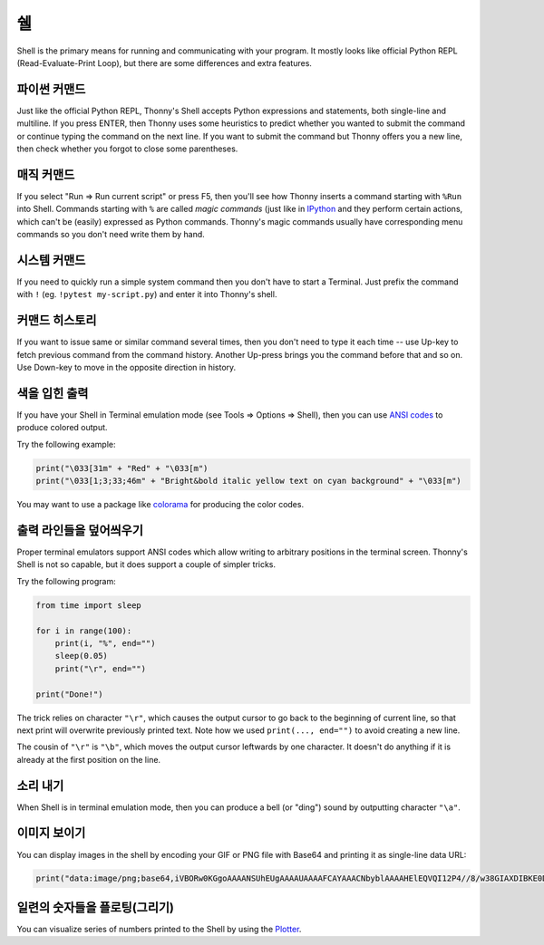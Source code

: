 쉘
=====

Shell is the primary means for running and communicating with your program. It mostly looks like
official Python REPL (Read-Evaluate-Print Loop), but there are some differences and extra features.

파이썬 커맨드
---------------
Just like the official Python REPL, Thonny's Shell accepts Python expressions and statements, both
single-line and multiline. If you press ENTER, then Thonny uses some heuristics to predict 
whether you wanted to submit the command or continue typing the command on the next line. 
If you want to submit the command but Thonny offers you a new line, then check whether you forgot
to close some parentheses.   

매직 커맨드
--------------
If you select "Run => Run current script" or press F5, then you'll see how Thonny inserts a command
starting with ``%Run`` into Shell. Commands starting with ``%`` are called *magic commands* (just 
like in `IPython <https://ipython.org/>`_ and they perform certain actions, which can't be
(easily) expressed as Python commands. Thonny's magic commands usually have
corresponding menu commands so you don't need write them by hand.

시스템 커맨드
---------------
If you need to quickly run a simple system command then you don't have to start a Terminal. Just
prefix the command with ``!`` (eg. ``!pytest my-script.py``) and enter it into Thonny's shell.

커맨드 히스토리
---------------
If you want to issue same or similar command several times, then you don't need to type it each time --
use Up-key to fetch previous command from the command history. Another Up-press brings you the command
before that and so on. Use Down-key to move in the opposite direction in history.  

색을 입힌 출력
--------------
If you have your Shell in Terminal emulation mode (see Tools => Options => Shell), then you can
use `ANSI codes <https://en.wikipedia.org/wiki/ANSI_escape_code>`_ to produce colored output. 

Try the following example:

.. code::

	print("\033[31m" + "Red" + "\033[m")
	print("\033[1;3;33;46m" + "Bright&bold italic yellow text on cyan background" + "\033[m")
	 
You may want to use a package like `colorama <https://pypi.org/project/colorama/>`_ for producing 
the color codes.

출력 라인들을 덮어씌우기
------------------------
Proper terminal emulators support ANSI codes which allow writing to arbitrary positions in the terminal
screen. Thonny's Shell is not so capable, but it does support a couple of simpler tricks.

Try the following program:

.. code::

	from time import sleep
	
	for i in range(100):
	    print(i, "%", end="")
	    sleep(0.05)
	    print("\r", end="")
	
	print("Done!")
	
The trick relies on character ``"\r"``, which causes the output cursor to go back to the beginning of current 
line, so that next print will overwrite previously printed text. Note how we used ``print(..., end="")``
to avoid creating a new line.

The cousin of ``"\r"`` is ``"\b"``, which moves the output cursor leftwards by one character. 
It doesn't do anything if it is already at the first position on the line. 
		
소리 내기
------------
When Shell is in terminal emulation mode, then you can produce a bell (or "ding") sound by outputting
character ``"\a"``.

이미지 보이기
-----------------
You can display images in the shell by encoding your GIF or PNG file with Base64 and printing it 
as single-line data URL:

.. code::

	print("data:image/png;base64,iVBORw0KGgoAAAANSUhEUgAAAAUAAAAFCAYAAACNbyblAAAAHElEQVQI12P4//8/w38GIAXDIBKE0DHxgljNBAAO9TXL0Y4OHwAAAABJRU5ErkJggg==")
		
 
일련의 숫자들을 플로팅(그리기)
--------------------------
You can visualize series of numbers printed to the Shell by using the `Plotter <plotter.rst>`_.

